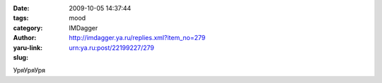

:date: 2009-10-05 14:37:44
:tags: 
:category: mood
:author: IMDagger
:yaru-link: http://imdagger.ya.ru/replies.xml?item_no=279
:slug: urn:ya.ru:post/22199227/279

УряУряУря

